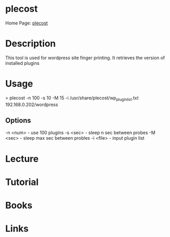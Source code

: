 #+TAGS:


* plecost
Home Page: [[https://code.google.com/archive/p/plecost/][plecost]]
* Description
This tool is used for wordpress site finger printing. It retrieves the version of installed plugins

* Usage
> plecost -n 100 -s 10 -M 15 -i /usr/share/plecost/wp_plugin_list.txt 192.168.0.202/wordpress

** Options
-n <num> - use 100 plugins
-s <sec> - sleep n sec between probes
-M <sec> - sleep max sec between probles
-i <file> - input plugin list
* Lecture
* Tutorial
* Books
* Links
